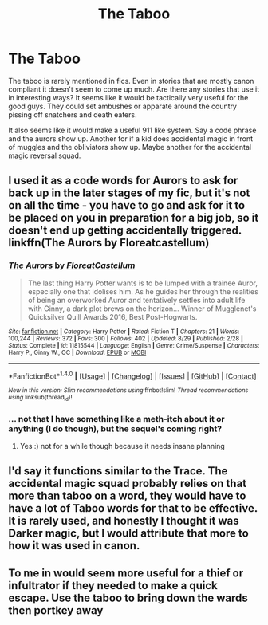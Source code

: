 #+TITLE: The Taboo

* The Taboo
:PROPERTIES:
:Author: Llian_Winter
:Score: 7
:DateUnix: 1477983069.0
:DateShort: 2016-Nov-01
:FlairText: Discussion
:END:
The taboo is rarely mentioned in fics. Even in stories that are mostly canon compliant it doesn't seem to come up much. Are there any stories that use it in interesting ways? It seems like it would be tactically very useful for the good guys. They could set ambushes or apparate around the country pissing off snatchers and death eaters.

It also seems like it would make a useful 911 like system. Say a code phrase and the aurors show up. Another for if a kid does accidental magic in front of muggles and the obliviators show up. Maybe another for the accidental magic reversal squad.


** I used it as a code words for Aurors to ask for back up in the later stages of my fic, but it's not on all the time - you have to go and ask for it to be placed on you in preparation for a big job, so it doesn't end up getting accidentally triggered. linkffn(The Aurors by Floreatcastellum)
:PROPERTIES:
:Author: FloreatCastellum
:Score: 6
:DateUnix: 1478001048.0
:DateShort: 2016-Nov-01
:END:

*** [[http://www.fanfiction.net/s/11815544/1/][*/The Aurors/*]] by [[https://www.fanfiction.net/u/6993240/FloreatCastellum][/FloreatCastellum/]]

#+begin_quote
  The last thing Harry Potter wants is to be lumped with a trainee Auror, especially one that idolises him. As he guides her through the realities of being an overworked Auror and tentatively settles into adult life with Ginny, a dark plot brews on the horizon... Winner of Mugglenet's Quicksilver Quill Awards 2016, Best Post-Hogwarts.
#+end_quote

^{/Site/: [[http://www.fanfiction.net/][fanfiction.net]] *|* /Category/: Harry Potter *|* /Rated/: Fiction T *|* /Chapters/: 21 *|* /Words/: 100,244 *|* /Reviews/: 372 *|* /Favs/: 300 *|* /Follows/: 402 *|* /Updated/: 8/29 *|* /Published/: 2/28 *|* /Status/: Complete *|* /id/: 11815544 *|* /Language/: English *|* /Genre/: Crime/Suspense *|* /Characters/: Harry P., Ginny W., OC *|* /Download/: [[http://www.ff2ebook.com/old/ffn-bot/index.php?id=11815544&source=ff&filetype=epub][EPUB]] or [[http://www.ff2ebook.com/old/ffn-bot/index.php?id=11815544&source=ff&filetype=mobi][MOBI]]}

--------------

*FanfictionBot*^{1.4.0} *|* [[[https://github.com/tusing/reddit-ffn-bot/wiki/Usage][Usage]]] | [[[https://github.com/tusing/reddit-ffn-bot/wiki/Changelog][Changelog]]] | [[[https://github.com/tusing/reddit-ffn-bot/issues/][Issues]]] | [[[https://github.com/tusing/reddit-ffn-bot/][GitHub]]] | [[[https://www.reddit.com/message/compose?to=tusing][Contact]]]

^{/New in this version: Slim recommendations using/ ffnbot!slim! /Thread recommendations using/ linksub(thread_id)!}
:PROPERTIES:
:Author: FanfictionBot
:Score: 1
:DateUnix: 1478001110.0
:DateShort: 2016-Nov-01
:END:


*** ... not that I have something like a meth-itch about it or anything (I do though), but the sequel's coming right?
:PROPERTIES:
:Score: 1
:DateUnix: 1478025324.0
:DateShort: 2016-Nov-01
:END:

**** Yes :) not for a while though because it needs insane planning
:PROPERTIES:
:Author: FloreatCastellum
:Score: 1
:DateUnix: 1478036759.0
:DateShort: 2016-Nov-02
:END:


** I'd say it functions similar to the Trace. The accidental magic squad probably relies on that more than taboo on a word, they would have to have a lot of Taboo words for that to be effective. It is rarely used, and honestly I thought it was Darker magic, but I would attribute that more to how it was used in canon.
:PROPERTIES:
:Author: aLabracadabrador
:Score: 1
:DateUnix: 1478003596.0
:DateShort: 2016-Nov-01
:END:


** To me in would seem more useful for a thief or infultrator if they needed to make a quick escape. Use the taboo to bring down the wards then portkey away
:PROPERTIES:
:Author: Call0013
:Score: 1
:DateUnix: 1478017757.0
:DateShort: 2016-Nov-01
:END:
